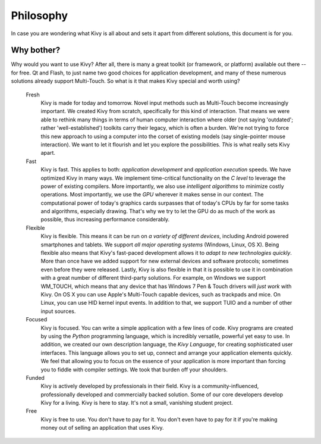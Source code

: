 Philosophy
==========

In case you are wondering what Kivy is all about and sets it apart from
different solutions, this document is for you.

Why bother?
-----------

Why would you want to use Kivy? After all, there is many a great toolkit
(or framework, or platform) available out there -- for free. Qt and Flash,
to just name two good choices for application development, and many of
these numerous solutions already support Multi-Touch.
So what is it that makes Kivy special and worth using?


                Fresh
                    Kivy is made for today and tomorrow. Novel input
                    methods such as Multi-Touch become increasingly
                    important. We created Kivy from scratch, specifically
                    for this kind of interaction. That means we were able
                    to rethink many things in terms of human computer
                    interaction where older (not saying 'outdated'; rather
                    'well-established') toolkits carry their legacy, which
                    is often a burden. We're not trying to force this new
                    approach to using a computer into the corset of
                    existing models (say single-pointer mouse interaction).
                    We want to let it flourish and let you explore the
                    possibilities.
                    *This* is what really sets Kivy apart.

                Fast
                    Kivy is fast. This applies to both: *application
                    development* and *application execution* speeds. We have
                    optimized Kivy in many ways. We implement time-critical
                    functionality on the *C level* to leverage the power of
                    existing compilers. More importantly, we also use
                    *intelligent algorithms* to minimize costly operations.
                    Most importantly, we use the *GPU* wherever it makes
                    sense in our context. The computational power of
                    today's graphics cards surpasses that of today's CPUs by
                    far for some tasks and algorithms, especially drawing.
                    That's why we try to let the GPU do as much of the work
                    as possible, thus increasing performance considerably.

                Flexible
                    Kivy is flexible. This means it can be run on *a variety of
                    different devices*, including Android powered
                    smartphones and tablets. We support *all major
                    operating systems* (Windows, Linux, OS X).
                    Being flexible also means that Kivy's fast-paced development
                    allows it to *adapt to new technologies quickly*.
                    More than once have we added support for new external
                    devices and software protocols; sometimes even before
                    they were released.
                    Lastly, Kivy is also flexible in that it is possible
                    to use it in combination with a great number of different
                    third-party solutions. For example, on Windows we
                    support WM_TOUCH, which means that any device that has
                    Windows 7 Pen & Touch drivers will *just work* with
                    Kivy. On OS X you can use Apple's Multi-Touch capable
                    devices, such as trackpads and mice. On Linux, you
                    can use HID kernel input events.
                    In addition to that, we support TUIO and a number of
                    other input sources.

                Focused
                    Kivy is focused. You can write a simple application
                    with a few lines of code. Kivy programs are created by
                    using the *Python* programming language, which is
                    incredibly versatile, powerful yet easy to use.
                    In addition, we created our own description language,
                    the *Kivy Language*, for creating sophisticated user
                    interfaces. This
                    language allows you to set up, connect and arrange your
                    application elements quickly.
                    We feel that allowing you to focus on the essence of
                    your application is more important than forcing you to
                    fiddle with compiler settings. We took that burden off
                    your shoulders.

                Funded
                    Kivy is actively developed by professionals in their field.
                    Kivy is a community-influenced, professionally
                    developed and commercially backed solution. Some of
                    our core developers develop Kivy for a living.
                    Kivy is here to stay. It's not a small, vanishing student
                    project.

                Free
                    Kivy is free to use. You don't have to pay for it. You
                    don't even have to pay for it if you're making money out
                    of selling an application that uses Kivy.

